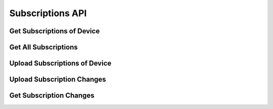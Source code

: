 Subscriptions API
=================

Get Subscriptions of Device
---------------------------

..  http:get:: /subscriptions/(username)/(deviceid).(format)
    :synopsis: Get a list of subscribed podcasts for the given user.

    * Requires HTTP authentication
    * Since 1.0

    **Example request**:

    .. sourcecode:: http

        GET /subscriptions/bob/asdf.opml

    :param username: username for which subscriptions should be returned
    :param deviceid: see :ref:`devices`
    :param format: see :ref:`formats`
    :query jsonp: function name for the JSONP format (since 2.8)

    :status 200: the subscriptions are returned in the requested format
    :status 401: Invalid user
    :status 404: Invalid device ID
    :status 400: Invalid format


.. _api-subscriptions-all:

Get All Subscriptions
---------------------

..  http:get:: /subscriptions/(username).(format)
    :synopsis: Get a list of all subscribed podcasts for the given user.

    * Requires HTTP authentication
    * Since 2.11

    **Example request**:

    .. sourcecode:: http

        GET /subscriptions/bob.opml

    This can be used to present the user a list of podcasts when the
    application starts for the first time.

    :param username: username for which subscriptions should be returned
    :param deviceid: see :ref:`devices`
    :param format: see :ref:`formats`
    :query jsonp: function name for the JSONP format (since 2.8)

    :status 200: the subscriptions are returned in the requested format
    :status 401: Invalid user
    :status 400: Invalid format


Upload Subscriptions of Device
------------------------------

..  http:put:: /subscriptions/(username)/(deviceid).(format)
    :synopsis: Upload subscriptions

    * Requires HTTP authentication
    * Since 1.0

    Upload the current subscription list of the given user to the server. The
    data should be provided either in OPML, JSON or plaintext (one URL per
    line) format, and should be uploaded just like a normal PUT request
    (i.e. in the body of the request).

    For successful updates, the implementation always returns the status code
    200 and the empty string (i.e. an empty HTTP body) as a result, any other
    string should be interpreted by the client as an (undefined) error.

    **Example request**:

    .. sourcecode:: http

        PUT /subscriptions/john/e9c4ea4ae004efac40.txt

    :param username: username for which subscriptions should be uploaded
    :param deviceid: see :ref:`devices`
    :param format: see :ref:`formats`

    :status 200: the subscriptions have been updated
    :status 401: Invalid user
    :status 400: Invalid format

    In case the device does not exist for the given user, it is automatically
    created. If clients want to determine if a device exists, you have to to a
    GET request on the same URL first and check for a the 404 status code (see
    above).


.. _api-subscriptions-change-add:

Upload Subscription Changes
---------------------------

..  http:post:: /api/2/subscriptions/(username)/(deviceid).json
    :synopsis: Update the subscription list for a given device.

    * Requires HTTP authentication
    * Since 2.0

    Only deltas are supported here. Timestamps are not supported, and are
    issued by the server.

    **Example request**:

    .. sourcecode:: http

        {
            "add": ["http://example.com/feed.rss", "http://example.org/podcast.php"],
            "remove": ["http://example.net/foo.xml"]
        }

    :param username: username for which subscriptions should be returned
    :param deviceid: see :ref:`devices`
    :status 400: the same feed has been added and removed in the same request
    :status 200: the subscriptions have been updated

    In positive responses the server returns a timestamp/ID that can be used
    for requesting changes since this upload in a subsequent API call. In
    addition, the server sends a list of URLs that have been rewritten
    (sanitized, see bug:747) as a list of tuples with the key "update_urls".
    The client SHOULD parse this list and update the local subscription list
    accordingly (the server only sanitizes the URL, so the semantic "content"
    should stay the same and therefore the client can simply update the
    URL value locally and use it for future updates.

    **Example response**:

    .. sourcecode:: http

        {
          "timestamp": 1337,
          "update_urls":
           [
            [
             "http://feeds2.feedburner.com/LinuxOutlaws?format=xml",
             "http://feeds.feedburner.com/LinuxOutlaws"
            ],
            [
             "http://example.org/podcast.rss ",
             "http://example.org/podcast.rss"
            ]
           ]
        }

    URLs that are not allowed (currently all URLs that don't start with either
    http or https) are rewritten to the empty string and are ignored by
    the Webservice.


.. _api-subscriptions-change-get:

Get Subscription Changes
------------------------

..  http:get:: /api/2/subscriptions/(username)/(deviceid).json
    :synopsis: retrieve subscription changes

    * Requires HTTP authentication
    * Since 2.0

    This API call retrieves the subscription changes since the timestamp
    provided in the since parameter. Its value SHOULD be timestamp value from
    the previous call to this API endpoint. If there has been no previous call,
    the cliend SHOULD use 0.

    The response format is the same as the upload format: A dictionary with two
    keys "add" and "remove" where the value for each key is a list of URLs that
    should be added or removed. The timestamp SHOULD be stored by the client in
    order to provide it in the since parameter in the next request.

    **Example response**:

    In case nothing has changed, the server returns something like the
    following JSON content.

    .. sourcecode:: http

        {
           "add": [],
           "remove": [],
           "timestamp": 12347
        }

    :param username: username for which subscriptions should be returned
    :param deviceid: see :ref:`devices`
    :query since: the ``timestamp`` value of the last response
